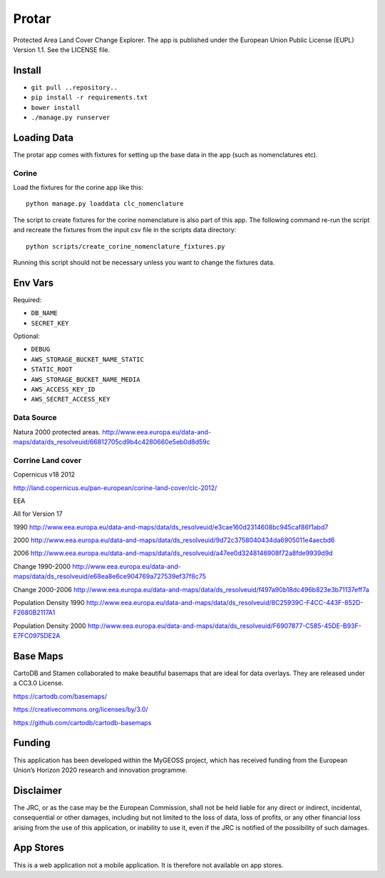======
Protar
======
Protected Area Land Cover Change Explorer. The app is published under the
European Union Public License (EUPL) Version 1.1. See the LICENSE file.

Install
-------

* ``git pull ..repository..``
* ``pip install -r requirements.txt``
* ``bower install``
* ``./manage.py runserver``

Loading Data
------------
The protar app comes with fixtures for setting up the base data in the app
(such as nomenclatures etc).

Corine
^^^^^^
Load the fixtures for the corine app like this::

    python manage.py loaddata clc_nomenclature

The script to create fixtures for the corine nomenclature is also part of this
app. The following command re-run the script and recreate the fixtures from the
input csv file in the scripts data directory::

    python scripts/create_corine_nomenclature_fixtures.py

Running this script should not be necessary unless you want to change the
fixtures data.

Env Vars
--------

Required:

* ``DB_NAME``
* ``SECRET_KEY``

Optional:

* ``DEBUG``
* ``AWS_STORAGE_BUCKET_NAME_STATIC``
* ``STATIC_ROOT``
* ``AWS_STORAGE_BUCKET_NAME_MEDIA``
* ``AWS_ACCESS_KEY_ID``
* ``AWS_SECRET_ACCESS_KEY``

Data Source
^^^^^^^^^^^
Natura 2000 protected areas.
http://www.eea.europa.eu/data-and-maps/data/ds_resolveuid/66812705cd9b4c4280660e5eb0d8d59c

Corrine Land cover
^^^^^^^^^^^^^^^^^^

Copernicus v18 2012

http://land.copernicus.eu/pan-european/corine-land-cover/clc-2012/

EEA

All for Version 17

1990
http://www.eea.europa.eu/data-and-maps/data/ds_resolveuid/e3cae160d2314608bc945caf86f1abd7

2000
http://www.eea.europa.eu/data-and-maps/data/ds_resolveuid/9d72c3758040434da6905011e4aecbd6

2006
http://www.eea.europa.eu/data-and-maps/data/ds_resolveuid/a47ee0d3248146908f72a8fde9939d9d

Change 1990-2000
http://www.eea.europa.eu/data-and-maps/data/ds_resolveuid/e68ea8e6ce904769a727539ef37f8c75

Change 2000-2006
http://www.eea.europa.eu/data-and-maps/data/ds_resolveuid/f497a90b18dc496b823e3b71137eff7a

Population Density 1990
http://www.eea.europa.eu/data-and-maps/data/ds_resolveuid/8C25939C-F4CC-443F-852D-F2680B2117A1

Population Density 2000
http://www.eea.europa.eu/data-and-maps/data/ds_resolveuid/F6907877-C585-45DE-B93F-E7FC0975DE2A

Base Maps
---------
CartoDB and Stamen collaborated to make beautiful basemaps that are ideal for
data overlays. They are released under a CC3.0 License.

https://cartodb.com/basemaps/

https://creativecommons.org/licenses/by/3.0/

https://github.com/cartodb/cartodb-basemaps

Funding
-------
This application has been developed within the MyGEOSS project, which has received funding from the European Union’s Horizon 2020 research and innovation programme.

Disclaimer
------------
The JRC, or as the case may be the European Commission, shall not be held liable for any direct or indirect, incidental, consequential or other damages, including but not limited to the loss of data, loss of profits, or any other financial loss arising from the use of this application, or inability to use it, even if the JRC is notified of the possibility of such damages.

App Stores
----------
This is a web application not a mobile application. It is therefore not available on app stores.
